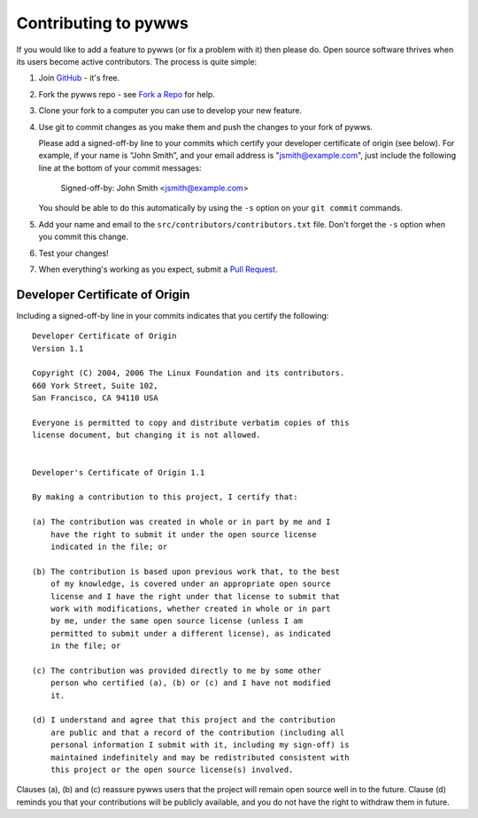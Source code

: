 Contributing to pywws
#####################

If you would like to add a feature to pywws (or fix a problem with it) then please do.
Open source software thrives when its users become active contributors.
The process is quite simple:

#. Join `GitHub <https://github.com/>`_ - it's free.
#. Fork the pywws repo - see `Fork a Repo <https://help.github.com/articles/fork-a-repo/>`_ for help.
#. Clone your fork to a computer you can use to develop your new feature.
#. Use git to commit changes as you make them and push the changes to your fork of pywws.
   
   Please add a signed-off-by line to your commits which certify your developer certificate of origin (see below).
   For example, if your name is “John Smith”, and your email address is "jsmith@example.com", just include the following line at the bottom of your commit messages:

       Signed-off-by: John Smith <jsmith@example.com>

   You should be able to do this automatically by using the ``-s`` option on your ``git commit`` commands.
#. Add your name and email to the ``src/contributors/contributors.txt`` file.
   Don't forget the ``-s`` option when you commit this change.
#. Test your changes!
#. When everything's working as you expect, submit a `Pull Request <https://help.github.com/articles/using-pull-requests/>`_.

Developer Certificate of Origin
-------------------------------

Including a signed-off-by line in your commits indicates that you certify the following::

  Developer Certificate of Origin
  Version 1.1

  Copyright (C) 2004, 2006 The Linux Foundation and its contributors.
  660 York Street, Suite 102,
  San Francisco, CA 94110 USA

  Everyone is permitted to copy and distribute verbatim copies of this
  license document, but changing it is not allowed.


  Developer's Certificate of Origin 1.1

  By making a contribution to this project, I certify that:

  (a) The contribution was created in whole or in part by me and I
      have the right to submit it under the open source license
      indicated in the file; or

  (b) The contribution is based upon previous work that, to the best
      of my knowledge, is covered under an appropriate open source
      license and I have the right under that license to submit that
      work with modifications, whether created in whole or in part
      by me, under the same open source license (unless I am
      permitted to submit under a different license), as indicated
      in the file; or

  (c) The contribution was provided directly to me by some other
      person who certified (a), (b) or (c) and I have not modified
      it.

  (d) I understand and agree that this project and the contribution
      are public and that a record of the contribution (including all
      personal information I submit with it, including my sign-off) is
      maintained indefinitely and may be redistributed consistent with
      this project or the open source license(s) involved.

Clauses (a), (b) and (c) reassure pywws users that the project will remain open source well in to the future.
Clause (d) reminds you that your contributions will be publicly available, and you do not have the right to withdraw them in future.
